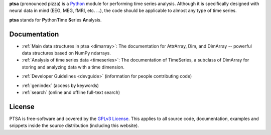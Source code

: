 .. -*- mode: rst -*-
.. ex: set sts=4 ts=4 sw=4 et tw=79:
  ### ### ### ### ### ### ### ### ### ### ### ### ### ### ### ### ### ### ###
  #
  #   See COPYING file distributed along with the PTSA package for the
  #   copyright and license terms.
  #
  ### ### ### ### ### ### ### ### ### ### ### ### ### ### ### ### ### ### ###

**ptsa** (pronounced pizza) is a Python_ module for performing time series
analysis. Although it is specifically designed with neural data in
mind (EEG, MEG, fMRI, etc. ...), the code should be applicable to almost
any type of time series.

.. _Python: http://www.python.org

**ptsa** stands for **P**\ ython\ **T**\ ime **S**\ eries **A**\ nalysis.


.. News
.. ====

.. None yet...

Documentation
=============

* :ref:`Main data structures in ptsa <dimarray>`: The documentation
  for AttrArray, Dim, and DimArray -- powerful data structures based
  on NumPy ndarrays.

* :ref:`Analysis of time series data <timeseries>`: The documentation
  of TimeSeries, a subclass of DimArray for storing and analyzing data
  with a time dimension.

.. * `Installation Instructions`: to come...
* :ref:`Developer Guidelines <devguide>` (information for people
  contributing code)

.. * `API Reference`_ (comprehensive and up-to-date information about the details
..   of the implementation)
* :ref:`genindex` (access by keywords)
* :ref:`search` (online and offline full-text search)

.. _API Reference: api/index.html

.. * `PTSA Manual (PDF)`_ (all documentation except for developer guidelines
..   and API reference)
.. * `Developer Guidelines (PDF)`_

.. _Main data structures in PTSA: PTSA-Manual.pdf
.. _PTSA Manual (PDF): PTSA-Manual.pdf
.. _Developer Guidelines (PDF): PTSA-DevGuide.pdf


License
=======

PTSA is free-software and covered by the `GPLv3 License`_.
This applies to all source code, documentation, examples and snippets inside
the source distribution (including this website). 

.. Please see the
.. :ref:`appendix of the manual <license>` for the copyright statement and the
.. full text of the license.

.. _GPLv3 License: http://www.gnu.org/licenses/gpl-3.0.html
.. .. _appendix of the manual: manual.html#license



.. Download
.. ========

.. Binary packages
.. ---------------



.. Source code
.. -----------

.. Source code tarballs of PTSA releases are available from the `download
.. area`_. Alternatively, one can also download a tarball of the latest
.. development snapshot_ (i.e. the current state of the *master* branch of the
.. PTSA source code repository).

.. To get access to both the full PTSA history and the latest
.. development code, the PTSA Git_ repository is publicly available. To view the
.. repository, please point your webbrowser to gitweb:
.. http://tbd

.. To clone (aka checkout) the PTSA repository simply do:

.. ::

..   git clone git://tbd

.. After a short while you will have a `ptsa` directory below your current
.. working directory, that contains the PTSA repository.

.. More detailed instructions on :ref:`installation requirements <requirements>`
.. and on how to :ref:`build PTSA from source <buildfromsource>` are provided
.. in the manual.


.. .. _download area: http://tbd
.. .. _Git: http://git.or.cz/
.. .. _snapshot:  http://tbd


.. Support
.. =======

.. If you have problems installing the software or questions about usage,
.. documentation or something else related to PTSA, you can post to the PTSA
.. mailing list:

.. :Mailing list: tbd@tbd [subscription_,
..                archive_]

.. All users should subscribe to the mailing list. PTSA is still a young project
.. that is under heavy development. Significant modifications (hopefully
.. improvements) are very likely to happen frequently. The mailing list is the
.. preferred way to announce such changes. The mailing list archive can also be
.. searched using the *mailing list archive search* located in the sidebar of the
.. PTSA home page.

.. .. _subscription: http://tbd
.. .. _archive: http://tbd



.. Publications
.. ============

.. .. .. include:: publications.txt


.. Authors & Contributors
.. ======================

.. .. .. include:: authors.txt


.. Similar or Related Projects
.. ===========================
